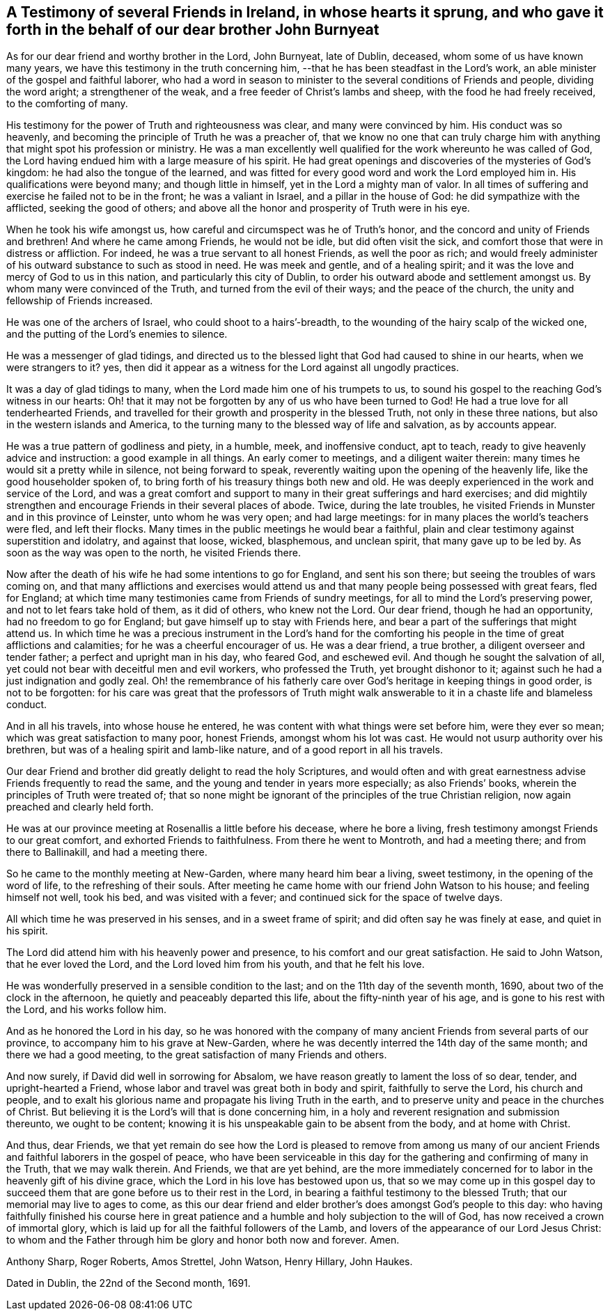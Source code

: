 [#testimony-ireland.style-blurb, short="Testimony of Friends in Ireland"]
== A Testimony of several Friends in Ireland, in whose hearts it sprung, and who gave it forth in the behalf of our dear brother John Burnyeat

As for our dear friend and worthy brother in the Lord, John Burnyeat, late of Dublin,
deceased, whom some of us have known many years,
we have this testimony in the truth concerning him,
--that he has been steadfast in the Lord`'s work,
an able minister of the gospel and faithful laborer,
who had a word in season to minister to the several conditions of Friends and people,
dividing the word aright; a strengthener of the weak,
and a free feeder of Christ`'s lambs and sheep, with the food he had freely received,
to the comforting of many.

His testimony for the power of Truth and righteousness was clear,
and many were convinced by him.
His conduct was so heavenly, and becoming the principle of Truth he was a preacher of,
that we know no one that can truly charge him with
anything that might spot his profession or ministry.
He was a man excellently well qualified for the work whereunto he was called of God,
the Lord having endued him with a large measure of his spirit.
He had great openings and discoveries of the mysteries of God`'s kingdom:
he had also the tongue of the learned,
and was fitted for every good word and work the Lord employed him in.
His qualifications were beyond many; and though little in himself,
yet in the Lord a mighty man of valor.
In all times of suffering and exercise he failed not to be in the front;
he was a valiant in Israel, and a pillar in the house of God:
he did sympathize with the afflicted, seeking the good of others;
and above all the honor and prosperity of Truth were in his eye.

When he took his wife amongst us, how careful and circumspect was he of Truth`'s honor,
and the concord and unity of Friends and brethren!
And where he came among Friends, he would not be idle, but did often visit the sick,
and comfort those that were in distress or affliction.
For indeed, he was a true servant to all honest Friends, as well the poor as rich;
and would freely administer of his outward substance to such as stood in need.
He was meek and gentle, and of a healing spirit;
and it was the love and mercy of God to us in this nation,
and particularly this city of Dublin,
to order his outward abode and settlement amongst us.
By whom many were convinced of the Truth, and turned from the evil of their ways;
and the peace of the church, the unity and fellowship of Friends increased.

He was one of the archers of Israel, who could shoot to a hairs`'-breadth,
to the wounding of the hairy scalp of the wicked one,
and the putting of the Lord`'s enemies to silence.

He was a messenger of glad tidings,
and directed us to the blessed light that God had caused to shine in our hearts,
when we were strangers to it?
yes, then did it appear as a witness for the Lord against all ungodly practices.

It was a day of glad tidings to many, when the Lord made him one of his trumpets to us,
to sound his gospel to the reaching God`'s witness in our hearts:
Oh! that it may not be forgotten by any of us who have been turned to God!
He had a true love for all tenderhearted Friends,
and travelled for their growth and prosperity in the blessed Truth,
not only in these three nations, but also in the western islands and America,
to the turning many to the blessed way of life and salvation, as by accounts appear.

He was a true pattern of godliness and piety, in a humble, meek, and inoffensive conduct,
apt to teach, ready to give heavenly advice and instruction:
a good example in all things.
An early comer to meetings, and a diligent waiter therein:
many times he would sit a pretty while in silence, not being forward to speak,
reverently waiting upon the opening of the heavenly life,
like the good householder spoken of,
to bring forth of his treasury things both new and old.
He was deeply experienced in the work and service of the Lord,
and was a great comfort and support to many in their great sufferings and hard exercises;
and did mightily strengthen and encourage Friends in their several places of abode.
Twice, during the late troubles,
he visited Friends in Munster and in this province of Leinster,
unto whom he was very open; and had large meetings:
for in many places the world`'s teachers were fled, and left their flocks.
Many times in the public meetings he would bear a faithful,
plain and clear testimony against superstition and idolatry, and against that loose,
wicked, blasphemous, and unclean spirit, that many gave up to be led by.
As soon as the way was open to the north, he visited Friends there.

Now after the death of his wife he had some intentions to go for England,
and sent his son there; but seeing the troubles of wars coming on,
and that many afflictions and exercises would attend us
and that many people being possessed with great fears,
fled for England; at which time many testimonies came from Friends of sundry meetings,
for all to mind the Lord`'s preserving power, and not to let fears take hold of them,
as it did of others, who knew not the Lord.
Our dear friend, though he had an opportunity, had no freedom to go for England;
but gave himself up to stay with Friends here,
and bear a part of the sufferings that might attend us.
In which time he was a precious instrument in the Lord`'s hand for the
comforting his people in the time of great afflictions and calamities;
for he was a cheerful encourager of us.
He was a dear friend, a true brother, a diligent overseer and tender father;
a perfect and upright man in his day, who feared God, and eschewed evil.
And though he sought the salvation of all,
yet could not bear with deceitful men and evil workers, who professed the Truth,
yet brought dishonor to it; against such he had a just indignation and godly zeal.
Oh! the remembrance of his fatherly care over
God`'s heritage in keeping things in good order,
is not to be forgotten:
for his care was great that the professors of Truth might walk
answerable to it in a chaste life and blameless conduct.

And in all his travels, into whose house he entered,
he was content with what things were set before him, were they ever so mean;
which was great satisfaction to many poor, honest Friends, amongst whom his lot was cast.
He would not usurp authority over his brethren,
but was of a healing spirit and lamb-like nature,
and of a good report in all his travels.

Our dear Friend and brother did greatly delight to read the holy Scriptures,
and would often and with great earnestness advise Friends frequently to read the same,
and the young and tender in years more especially; as also Friends`' books,
wherein the principles of Truth were treated of;
that so none might be ignorant of the principles of the true Christian religion,
now again preached and clearly held forth.

He was at our province meeting at Rosenallis a little before his decease,
where he bore a living, fresh testimony amongst Friends to our great comfort,
and exhorted Friends to faithfulness.
From there he went to Montroth, and had a meeting there; and from there to Ballinakill,
and had a meeting there.

So he came to the monthly meeting at New-Garden, where many heard him bear a living,
sweet testimony, in the opening of the word of life, to the refreshing of their souls.
After meeting he came home with our friend John Watson to his house;
and feeling himself not well, took his bed, and was visited with a fever;
and continued sick for the space of twelve days.

All which time he was preserved in his senses, and in a sweet frame of spirit;
and did often say he was finely at ease, and quiet in his spirit.

The Lord did attend him with his heavenly power and presence,
to his comfort and our great satisfaction.
He said to John Watson, that he ever loved the Lord,
and the Lord loved him from his youth, and that he felt his love.

He was wonderfully preserved in a sensible condition to the last;
and on the 11th day of the seventh month, 1690, about two of the clock in the afternoon,
he quietly and peaceably departed this life, about the fifty-ninth year of his age,
and is gone to his rest with the Lord, and his works follow him.

And as he honored the Lord in his day,
so he was honored with the company of many ancient
Friends from several parts of our province,
to accompany him to his grave at New-Garden,
where he was decently interred the 14th day of the same month;
and there we had a good meeting, to the great satisfaction of many Friends and others.

And now surely, if David did well in sorrowing for Absalom,
we have reason greatly to lament the loss of so dear, tender,
and upright-hearted a Friend, whose labor and travel was great both in body and spirit,
faithfully to serve the Lord, his church and people,
and to exalt his glorious name and propagate his living Truth in the earth,
and to preserve unity and peace in the churches of Christ.
But believing it is the Lord`'s will that is done concerning him,
in a holy and reverent resignation and submission thereunto, we ought to be content;
knowing it is his unspeakable gain to be absent from the body, and at home with Christ.

And thus, dear Friends,
we that yet remain do see how the Lord is pleased to remove from among us
many of our ancient Friends and faithful laborers in the gospel of peace,
who have been serviceable in this day for the
gathering and confirming of many in the Truth,
that we may walk therein.
And Friends, we that are yet behind,
are the more immediately concerned for to labor in the heavenly gift of his divine grace,
which the Lord in his love has bestowed upon us,
that so we may come up in this gospel day to succeed
them that are gone before us to their rest in the Lord,
in bearing a faithful testimony to the blessed Truth;
that our memorial may live to ages to come,
as this our dear friend and elder brother`'s does amongst God`'s people to this day:
who having faithfully finished his course here in great
patience and a humble and holy subjection to the will of God,
has now received a crown of immortal glory,
which is laid up for all the faithful followers of the Lamb,
and lovers of the appearance of our Lord Jesus Christ:
to whom and the Father through him be glory and honor both now and forever.
Amen.

[.signed-section-signature]
Anthony Sharp, Roger Roberts, Amos Strettel, John Watson, Henry Hillary, John Haukes.

[.signed-section-context-close]
Dated in Dublin, the 22nd of the Second month, 1691.
